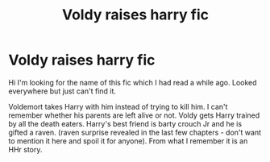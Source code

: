 #+TITLE: Voldy raises harry fic

* Voldy raises harry fic
:PROPERTIES:
:Author: geraltthedragon
:Score: 4
:DateUnix: 1600449443.0
:DateShort: 2020-Sep-18
:FlairText: What's That Fic?
:END:
Hi I'm looking for the name of this fic which I had read a while ago. Looked everywhere but just can't find it.

Voldemort takes Harry with him instead of trying to kill him. I can't remember whether his parents are left alive or not. Voldy gets Harry trained by all the death eaters. Harry's best friend is barty crouch Jr and he is gifted a raven. (raven surprise revealed in the last few chapters - don't want to mention it here and spoil it for anyone). From what I remember it is an HHr story.


